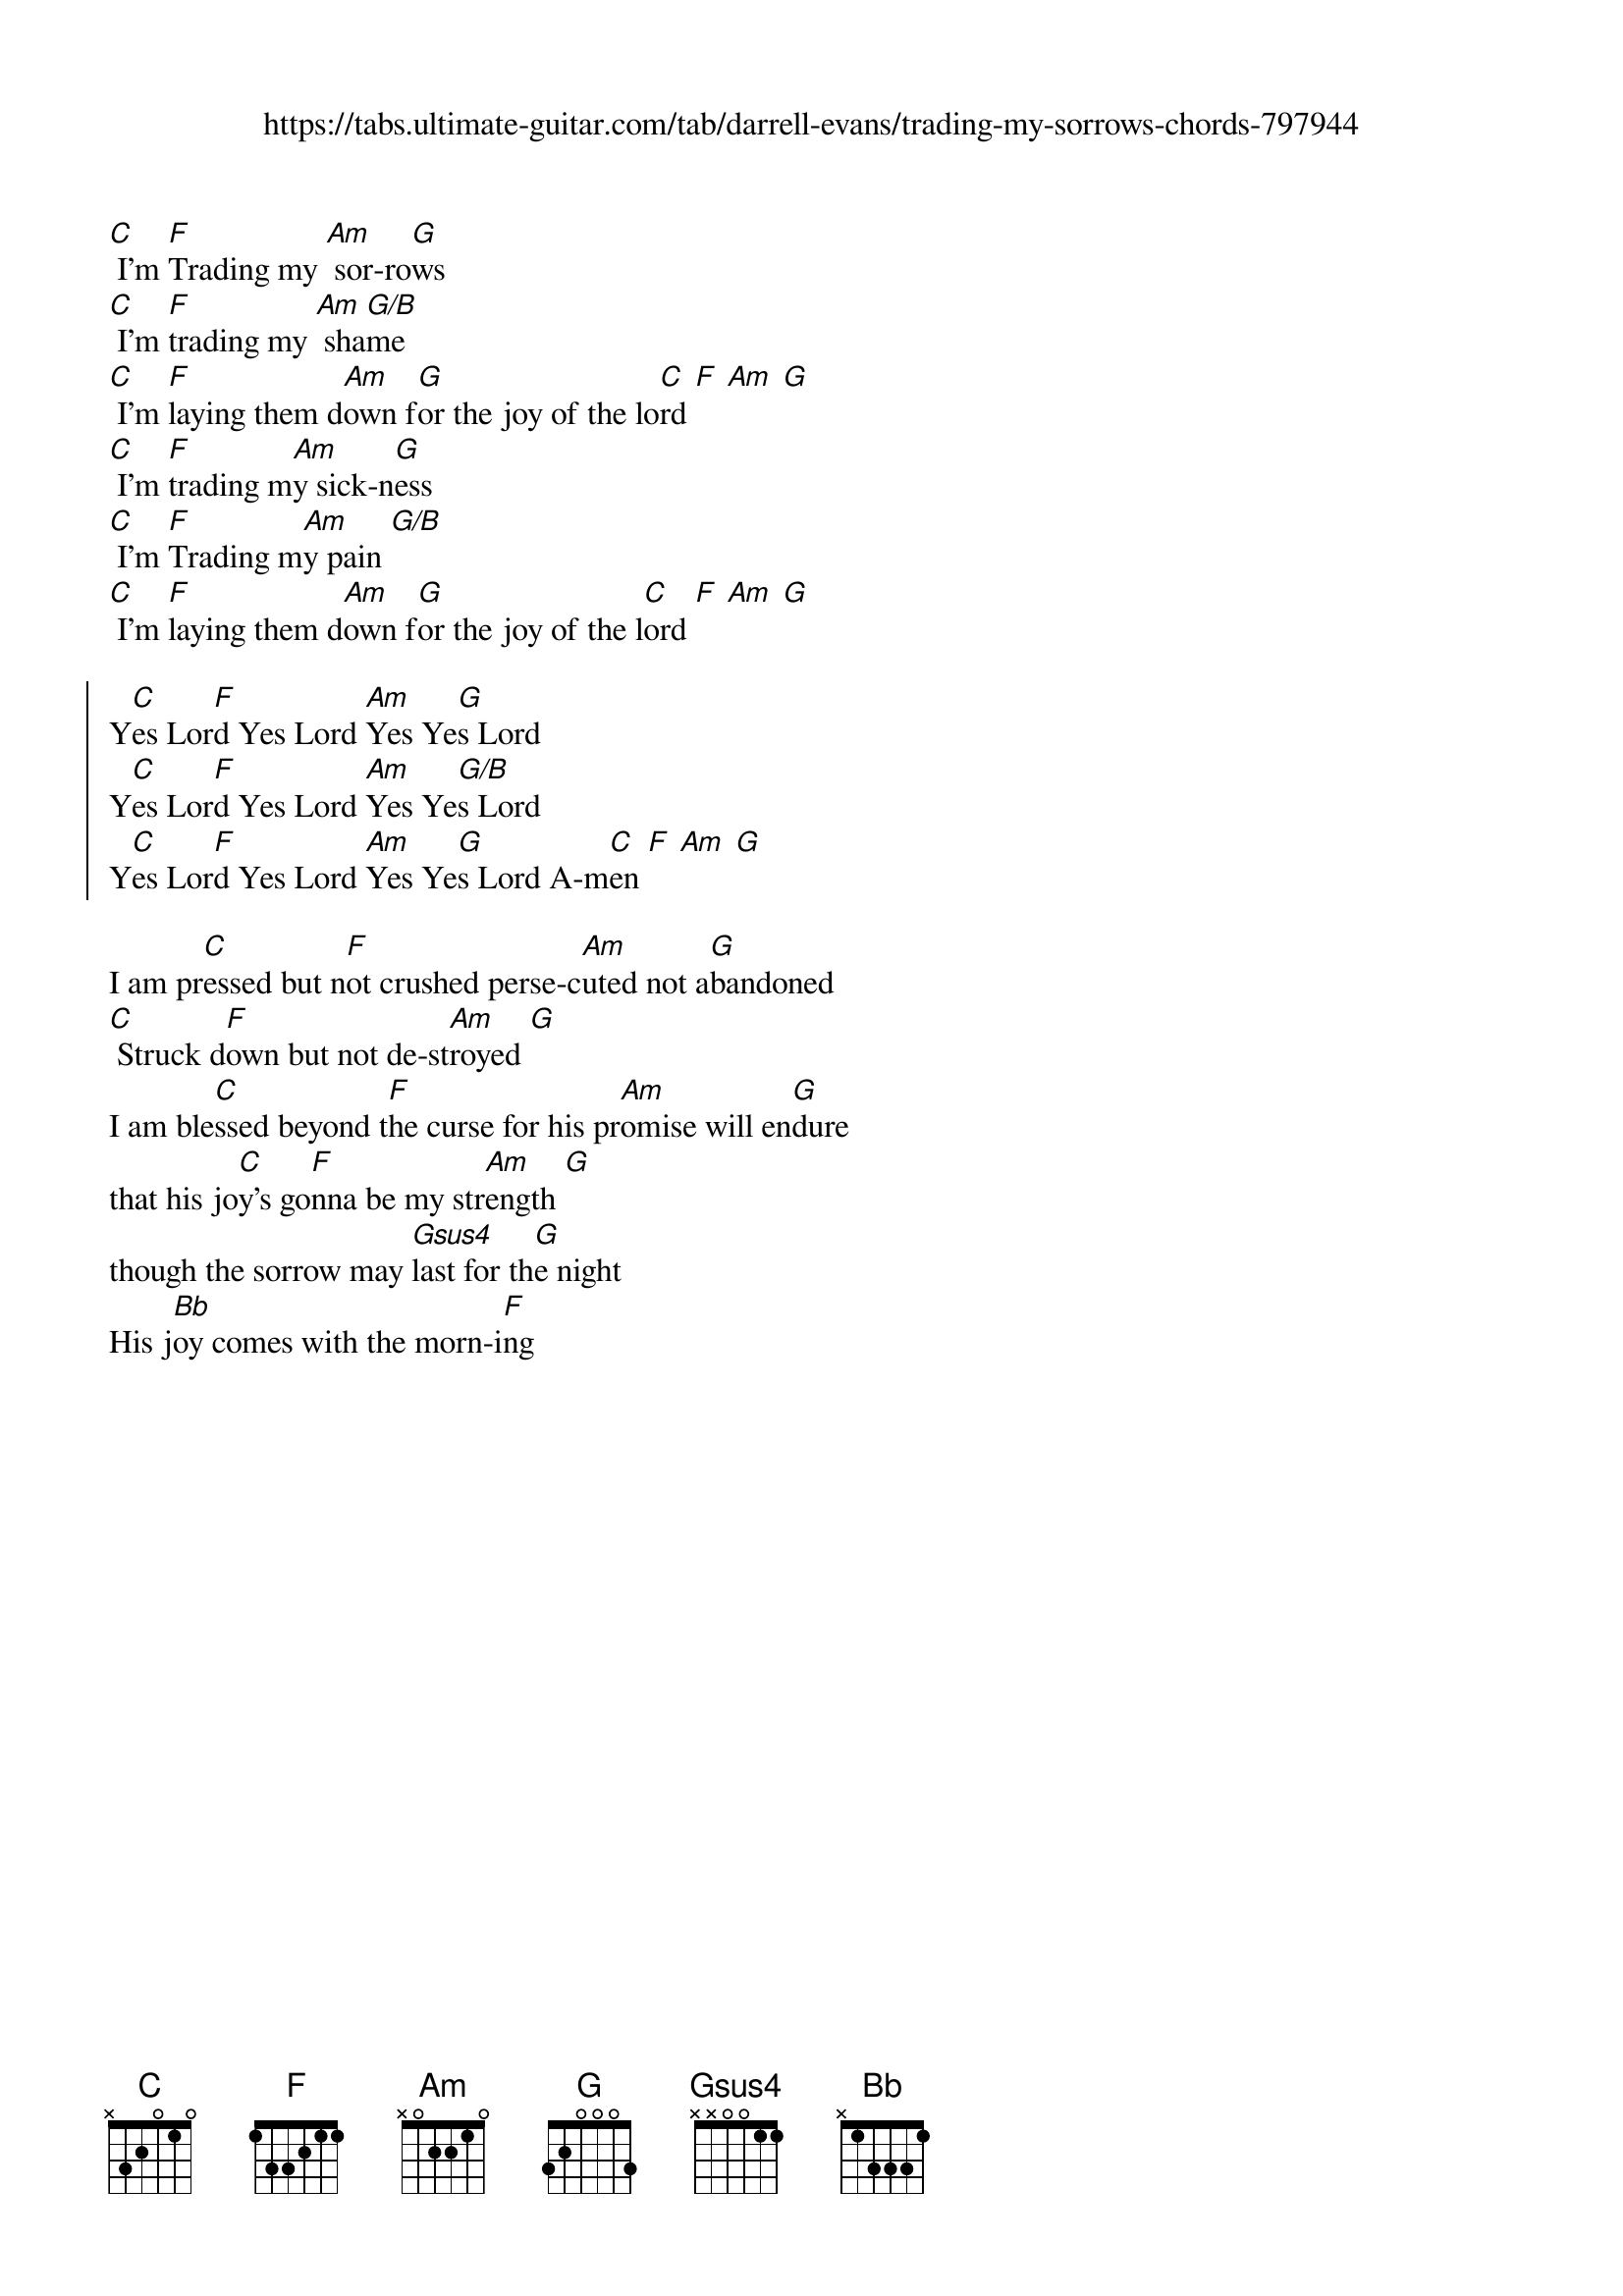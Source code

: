 {new_song}
{title}
{subtitle: https://tabs.ultimate-guitar.com/tab/darrell-evans/trading-my-sorrows-chords-797944}
{album: Freedom}
{artist: Darrell Evans}

{start_of_verse}
[C] I'm [F]Trading my [Am] sor-ro[G]ws 
[C] I'm [F]trading my [Am] sha[G/B]me
[C] I'm [F]laying them d[Am]own f[G]or the joy of the lo[C]rd [F] [Am] [G]
[C] I'm [F]trading m[Am]y sick-n[G]ess
[C] I'm [F]Trading m[Am]y pain [G/B]
[C] I'm [F]laying them d[Am]own f[G]or the joy of the l[C]ord [F] [Am] [G]
{end_of_verse}

{start_of_chorus}
Y[C]es Lor[F]d Yes Lord [Am]Yes Ye[G]s Lord
Y[C]es Lor[F]d Yes Lord [Am]Yes Ye[G/B]s Lord
Y[C]es Lor[F]d Yes Lord [Am]Yes Ye[G]s Lord A-m[C]en [F] [Am] [G]
{end_of_chorus}

{start_of_bridge}
I am pr[C]essed but n[F]ot crushed perse-c[Am]uted not a[G]bandoned
[C] Struck d[F]own but not de-st[Am]royed [G]
I am ble[C]ssed beyond t[F]he curse for his pr[Am]omise will en[G]dure 
that his jo[C]y's go[F]nna be my str[Am]ength [G]
though the sorrow may [Gsus4]last for th[G]e night 
His j[Bb]oy comes with the morn-i[F]ng 
{end_of_bridge}
